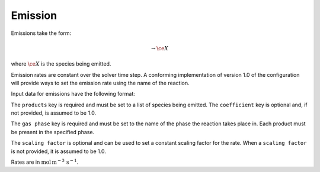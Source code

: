 Emission
========

Emissions take the form:

.. math::

   \rightarrow \ce{X}

where :math:`\ce{X}` is the species being emitted.

Emission rates are constant over the solver time step.
A conforming implementation of version 1.0 of the configuration will
provide ways to set the emission rate using the name of the reaction.

Input data for emissions have the following format:

.. tab-set::

    .. tab-item:: YAML

        .. code-block:: yaml

            type: EMISSION
            name: foo-emit
            gas phase: gas
            scaling factor: 1.2
            products:
              - species name: foo
                coefficient: 2.0


    .. tab-item:: JSON

        .. code-block:: json

            {
                "type": "EMISSION",
                "name": "foo-emit",
                "gas phase": "gas",
                "scaling factor": 1.2,
                "products": [
                    {"species name": "foo", "coefficient": 2.0}
                ]
            }

The ``products`` key is required and must be set to a list of species being emitted.
The ``coefficient`` key is optional and, if not provided, is assumed to be 1.0.

The ``gas phase`` key is required and must be set to the name of the phase the
reaction takes place in. Each product must be present in the specified phase.

The ``scaling factor`` is optional and can be used to set a constant scaling factor for the rate.
When a ``scaling factor`` is not provided, it is assumed to be 1.0.

Rates are in :math:`\mbox{mol}\,\mathrm{m}^{-3}\,\mathrm{s^{-1}}`.
